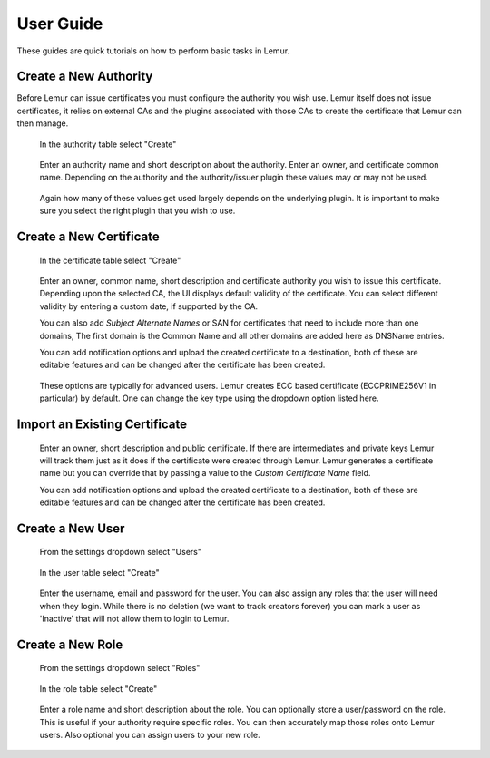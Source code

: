 User Guide
==========

These guides are quick tutorials on how to perform basic tasks in Lemur.


Create a New Authority
~~~~~~~~~~~~~~~~~~~~~~

Before Lemur can issue certificates you must configure the authority you wish use. Lemur itself does
not issue certificates, it relies on external CAs and the plugins associated with those CAs to create the certificate
that Lemur can then manage.


.. figure:: create.png

    In the authority table select "Create"

.. figure:: create_authority.png

    Enter an authority name and short description about the authority. Enter an owner,
    and certificate common name. Depending on the authority and the authority/issuer plugin
    these values may or may not be used.

.. figure:: create_authority_options.png

    Again how many of these values get used largely depends on the underlying plugin. It
    is important to make sure you select the right plugin that you wish to use.


Create a New Certificate
~~~~~~~~~~~~~~~~~~~~~~~~

.. figure:: create.png

    In the certificate table select "Create"

.. figure:: create_certificate.png

    Enter an owner, common name, short description and certificate authority you wish to issue this certificate.
    Depending upon the selected CA, the UI displays default validity of the certificate. You can select different
    validity by entering a custom date, if supported by the CA.

    You can also add `Subject Alternate Names` or SAN for certificates that need to include more than one domains,
    The first domain is the Common Name and all other domains are added here as DNSName entries.

    You can add notification options and upload the created certificate to a destination, both
    of these are editable features and can be changed after the certificate has been created.

.. figure:: certificate_extensions.png

    These options are typically for advanced users. Lemur creates ECC based certificate (ECCPRIME256V1 in particular)
    by default. One can change the key type using the dropdown option listed here.


Import an Existing Certificate
~~~~~~~~~~~~~~~~~~~~~~~~~~~~~~

.. figure:: upload_certificate.png

    Enter an owner, short description and public certificate. If there are intermediates and private keys
    Lemur will track them just as it does if the certificate were created through Lemur. Lemur generates
    a certificate name but you can override that by passing a value to the `Custom Certificate Name` field.

    You can add notification options and upload the created certificate to a destination, both
    of these are editable features and can be changed after the certificate has been created.

.. _CreateANewUser:

Create a New User
~~~~~~~~~~~~~~~~~
.. figure:: settings.png

    From the settings dropdown select "Users"

.. figure:: create.png

    In the user table select "Create"

.. figure:: create_user.png

    Enter the username, email and password for the user. You can also assign any
    roles that the user will need when they login. While there is no deletion
    (we want to track creators forever) you can mark a user as 'Inactive' that will
    not allow them to login to Lemur.


Create a New Role
~~~~~~~~~~~~~~~~~

.. figure:: settings.png

    From the settings dropdown select "Roles"

.. figure:: create.png

    In the role table select "Create"

.. figure:: create_role.png

    Enter a role name and short description about the role. You can optionally store
    a user/password on the role. This is useful if your authority require specific roles.
    You can then accurately map those roles onto Lemur users. Also optional you can assign
    users to your new role.


